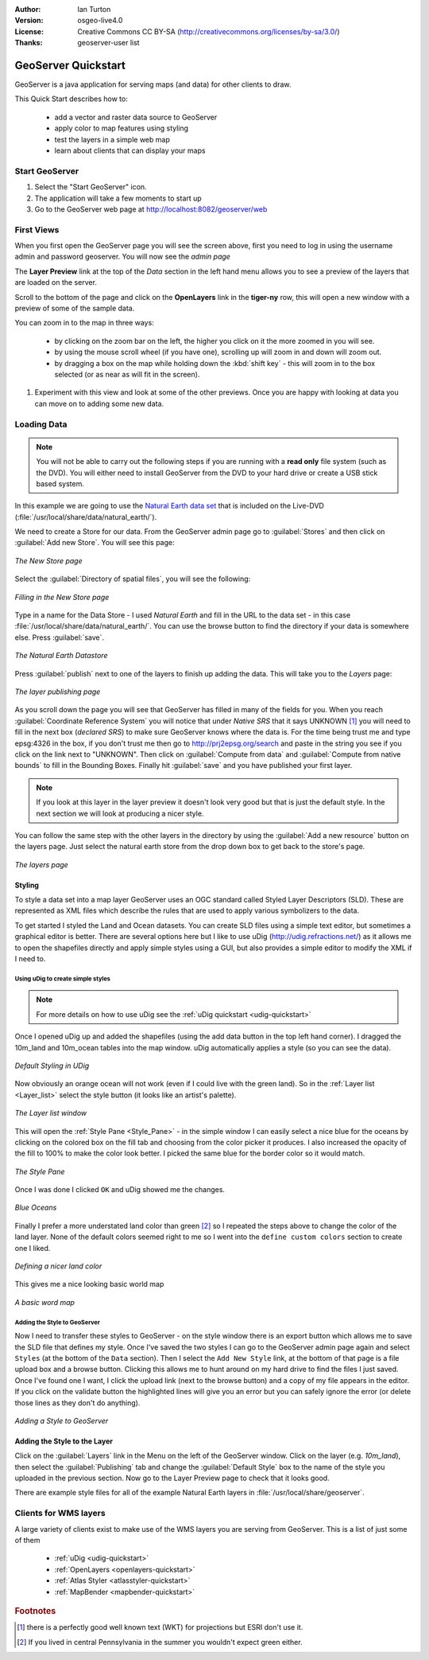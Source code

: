 :Author: Ian Turton
:Version: osgeo-live4.0
:License: Creative Commons CC BY-SA (http://creativecommons.org/licenses/by-sa/3.0/)
:Thanks: geoserver-user list

.. |GS| replace:: GeoServer
.. |PG| replace:: PostGIS
.. |UG| replace:: uDig 
.. |OL| replace:: OpenLayers

.. _geoserver-quickstart:
 
.. image:: ../../images/project_logos/logo-GeoServer.png
  :alt: project logo
  :align: right

********************
GeoServer Quickstart 
********************

GeoServer is a java application for serving maps (and data) for other
clients to draw.

This Quick Start describes how to:

  * add a vector and raster data source to GeoServer
  * apply color to map features using styling
  * test the layers in a simple web map
  * learn about clients that can display your maps

Start |GS|
==========

#. Select the "Start GeoServer" icon.
#. The application will take a few moments to start up
#. Go to the GeoServer web page at http://localhost:8082/geoserver/web 

.. image:: ../../images/screenshots/800x600/geoserver-login.png
    :scale: 70 %


First Views
===========

When you first open the |GS| page you will see the screen above, first you need to log in using the username admin and password geoserver. You will now see the *admin page* 

.. image:: ../../images/screenshots/800x600/geoserver-welcome.png
    :scale: 70 %

The **Layer Preview** link at the top of the *Data* section in the left hand menu allows you to see a preview of the layers that are loaded on the server. 
  
.. image:: ../../images/screenshots/800x600/geoserver-layerpreview.png
    :scale: 70 %

Scroll to the bottom of the page and click on the **OpenLayers** link in the **tiger-ny** row, this will open a new window with a preview of some of the sample data. 

.. image:: ../../images/screenshots/800x600/geoserver-preview.png
    :scale: 70 %
    
You can zoom in to the map in three ways:

        * by clicking on the zoom bar on the left, the higher you click on it the more zoomed in you will see.

        * by using the mouse scroll wheel (if you have one), scrolling up will zoom in and down will zoom out.

        * by dragging a box on the map while holding down the :kbd:`shift key` - this will zoom in to the box selected (or as near as will fit in the screen).

#. Experiment with this view and look at some of the other previews.  Once you are happy with looking at data you can move on to adding some new data.

Loading Data
============

.. note::
    You will not be able to carry out the following steps if you are
    running with a **read only** file system (such as the DVD). You
    will either need to install GeoServer from the DVD to your
    hard drive or  create a USB stick based system.


In this example we are going to use the `Natural Earth data set
<http://naturalearthdata.com>`_ that is included on the Live-DVD
(:file:`/usr/local/share/data/natural_earth/`).

We need to create a Store for our data. From the |GS| admin page go
to :guilabel:`Stores` and then click on :guilabel:`Add new Store`. You
will see this page:

.. figure:: ../../images/screenshots/800x600/geoserver-newstore.png
    :align: center
    :scale: 70 %
    
    *The New Store page*

Select the :guilabel:`Directory of spatial files`, you will see the following: 

.. figure:: ../../images/screenshots/800x600/geoserver-new-vector.png
    :align: center
    :scale: 70 %
    
    *Filling in the New Store page*

Type in a name for the Data Store - I used *Natural Earth* and fill in
the URL to the data set - in this case :file:`/usr/local/share/data/natural_earth/`. 
You can use the browse button to find the directory if your data is somewhere else. Press :guilabel:`save`.

.. figure:: ../../images/screenshots/800x600/geoserver-naturalearth.png
    :align: center 
    :scale: 70 %

    *The Natural Earth Datastore*

Press :guilabel:`publish` next to one of the layers to finish up adding
the data. This will take you to the *Layers* page:

.. figure:: ../../images/screenshots/800x600/geoserver-publish.png
    :align: center
    :scale: 70 %

    *The layer publishing page*

As you scroll down the page you will see that |GS| has filled in many of
the fields for you. When you reach :guilabel:`Coordinate Reference System`
you will notice that under *Native SRS* that it says UNKNOWN [#esri]_
you will need to fill in the next box (*declared SRS*) to make sure |GS|
knows where the data is. For the time being trust me and type epsg:4326 in
the box, if you don't trust me then go to `http://prj2epsg.org/search <http://prj2epsg.org/search>`_ and
paste in the string you see if you click on the link next to "UNKNOWN".
Then click on :guilabel:`Compute from data` and :guilabel:`Compute from
native bounds` to fill in the Bounding Boxes. Finally hit :guilabel:`save`
and you have published your first layer.

.. note::
    If you look at this layer in the layer preview it doesn't look
    very good but that is just the default style. In the next section
    we will look at producing a nicer style.

You can follow the same step with the other layers in the directory by using the :guilabel:`Add a new resource` button on the layers page. Just select the natural earth store from the drop down box to get back to the store's page.

.. figure:: ../../images/screenshots/800x600/geoserver-add-layers.png
    :align: center
    :scale: 70 %

    *The layers page*
    
Styling
-------

To style a data set into a map layer |GS| uses an OGC standard called
Styled Layer Descriptors (SLD). These are represented as XML files
which describe the rules that are used to apply various symbolizers to
the data.

To get started I styled the Land and Ocean datasets. 
You can create SLD files using a simple text editor, but
sometimes a graphical editor is better. There are several options here
but I like to use |UG| (http://udig.refractions.net/) as it allows me
to open the shapefiles directly and apply simple styles using a
GUI, but also provides a simple editor to modify the XML if I need to. 

Using |UG| to create simple styles
``````````````````````````````````

.. note::

   For more details on how to use |UG| see the :ref:`uDig quickstart <udig-quickstart>`

Once I opened |UG| up and added the shapefiles (using the
add data button in the top left hand corner). I dragged the 10m_land
and 10m_ocean tables into the map window. |UG| automatically applies
a style (so you can see the data).

.. figure:: ../../images/screenshots/800x600/geoserver-udig_startup.png
   :align: center
   :scale: 70 %

   *Default Styling in UDig*

Now obviously an orange ocean will not work (even if I could live
with the green land). So in the :ref:`Layer list <Layer_list>` select the style
button (it looks like an artist's palette). 

.. _Layer_list:
.. figure:: ../../images/screenshots/800x600/geoserver-layer-chooser.png
   :align: center
   :scale: 70 %

   *The Layer list window*


This will open the :ref:`Style Pane <Style_Pane>` - in the simple window I can easily
select a nice blue for the oceans by clicking on the colored box on
the fill tab and choosing from the color picker it produces. I also
increased the opacity of the fill to 100% to make the color look
better. I picked the same blue for the border color so it would match.

.. _Style_Pane:
.. figure:: ../../images/screenshots/800x600/geoserver-style-pane.png
   :align: center
   :scale: 70 %

   *The Style Pane*


Once I was done I clicked ``OK`` and |UG| showed me the
changes. 


.. figure:: ../../images/screenshots/800x600/geoserver-blue-ocean.png
   :align: center
   :scale: 70 %

   *Blue Oceans*

Finally I prefer a more understated land color than green [#fn1]_ so
I repeated the steps above to change the color of the land layer.
None of the default colors seemed right to me so I went into the
``define custom colors`` section to create one I liked.

.. figure:: ../../images/screenshots/800x600/geoserver-custom-colour.png
   :align: center
   :scale: 70 %

   *Defining a nicer land color*

This gives me a nice looking basic world map

.. figure:: ../../images/screenshots/800x600/geoserver-basic-world.png
   :align: center
   :scale: 70 %

   *A basic word map*

Adding the Style to |GS|
````````````````````````

Now I need to transfer these styles to |GS| - on the style window
there is an export button which allows me to save the SLD file that
defines my style. Once I've saved the two styles I can go to the |GS|
admin page again and select ``Styles`` (at the bottom of the ``Data``
section). Then I select the ``Add New Style`` link, at the bottom of
that page is a file upload box and a browse button. Clicking this
allows me to hunt around on my hard drive to find the files I just
saved. Once I've found one I want, I click the upload link (next to the browse
button) and a copy of my file appears in the editor. If you click on the validate button the highlighted lines will give you an error but you can safely ignore the error (or delete those lines as they don't do anything).

.. figure:: ../../images/screenshots/800x600/geoserver-add-style.png
   :align: center
   :scale: 70 %

   *Adding a Style to GeoServer*


Adding the Style to the Layer
------------------------------

Click on the :guilabel:`Layers` link in the Menu on the left of the
|GS| window. Click on the layer (e.g. *10m_land*), then select the 
:guilabel:`Publishing` tab and change the :guilabel:`Default Style`
box to the name of the style you uploaded in the previous section.
Now go to the Layer Preview page to check that it looks good.

There are example style files for all of the example Natural Earth
layers in :file:`/usr/local/share/geoserver`. 

.. TBD (needs more memory)
    Adding a Raster
    ===============

    In the Natural Earth folder is a folder :file:`HYP_50M_SR_W` which
    contains a raster image. You can serve this up in |GS| directly by
    going to the stores page and selecting :guilabel:`New Stores->World
    Image` and type
    *file:/home/user/data/natural_earth/HYP_50M_SR_W/HYP_50M_SR_W.tif*
    into the :guilabel:`URL` box.

    .. figure:: ../../images/screenshots/800x600/geoserver-raster.png
        :align: center
        :scale: 70 %

        *Adding a Raster*

    The click :guilabel:`Save` this will take you to the *New Layers
    Chooser* then click publish and :guilabel:`Save` to finish adding the
    raster. If you go to the Layers Preview page you
    can see the new image. 



Clients for WMS layers
======================

A large variety of clients exist to make use of the WMS layers you are serving
from |GS|. This is a list of just some of them 

    * :ref:`uDig <udig-quickstart>`

    * :ref:`OpenLayers <openlayers-quickstart>`

    * :ref:`Atlas Styler <atlasstyler-quickstart>` 

    * :ref:`MapBender <mapbender-quickstart>`


.. Rubric:: Footnotes
.. [#esri] there is a perfectly good well known text (WKT) for
    projections but ESRI don't use it.
.. [#fn1] If you lived in central Pennsylvania in the summer you
   wouldn't expect green either.
